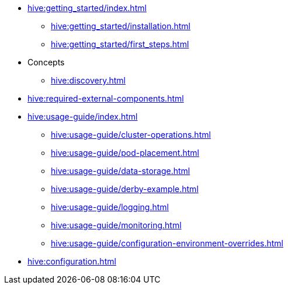 * xref:hive:getting_started/index.adoc[]
** xref:hive:getting_started/installation.adoc[]
** xref:hive:getting_started/first_steps.adoc[]
* Concepts
** xref:hive:discovery.adoc[]
* xref:hive:required-external-components.adoc[]
* xref:hive:usage-guide/index.adoc[]
** xref:hive:usage-guide/cluster-operations.adoc[]
** xref:hive:usage-guide/pod-placement.adoc[]
** xref:hive:usage-guide/data-storage.adoc[]
** xref:hive:usage-guide/derby-example.adoc[]
** xref:hive:usage-guide/logging.adoc[]
** xref:hive:usage-guide/monitoring.adoc[]
** xref:hive:usage-guide/configuration-environment-overrides.adoc[]
* xref:hive:configuration.adoc[]
